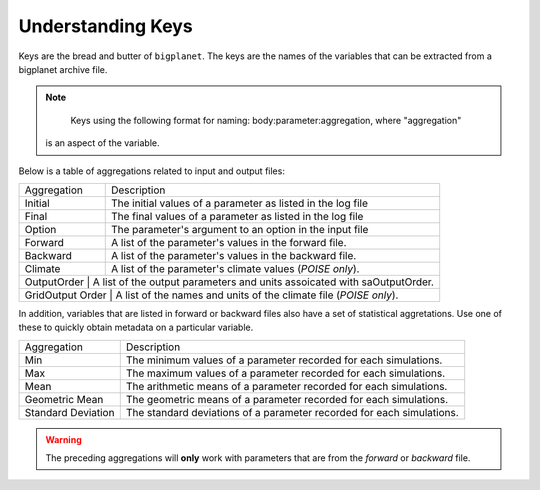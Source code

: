 Understanding Keys
==================

Keys are the bread and butter of ``bigplanet``. The keys are the names of the  
variables that can be extracted from a bigplanet archive file.


.. note::

	  Keys using the following format for naming: body:parameter:aggregation, where "aggregation"
      is an aspect of the variable.


Below is a table of aggregations related to input and output files:


+-------------------+-------------------------------------------------------------------------+
| Aggregation       | Description                                                             |
+-------------------+-------------------------------------------------------------------------+
| Initial           | The initial values of a parameter as listed in the log file             |
+-------------------+-------------------------------------------------------------------------+
| Final             | The final values of a parameter as listed in the log file               |
+-------------------+-------------------------------------------------------------------------+
| Option            | The parameter's argument to an option in the input file                 |
+-------------------+-------------------------------------------------------------------------+
| Forward           | A list of the parameter's values in the forward file.                   |
+-------------------+-------------------------------------------------------------------------+
| Backward          | A list of the parameter's values in the backward file.                  |
+-------------------+-------------------------------------------------------------------------+
| Climate           | A list of the parameter's climate values (*POISE only*).                |
+-------------------+-------------------------------------------------------------------------+
| OutputOrder      | A list of the output parameters and units assoicated with saOutputOrder. |
+-------------------+-------------------------------------------------------------------------+
| GridOutput Order | A list of the names and units of the climate file (*POISE only*).        |
+-------------------+-------------------------------------------------------------------------+

In addition, variables that are listed in forward or backward files also have a set of statistical 
aggretations. Use one of these to quickly obtain metadata on a particular variable.

+--------------------+-----------------------------------------------------------------------+
| Aggregation        | Description                                                           |
+--------------------+-----------------------------------------------------------------------+
| Min                | The minimum values of a parameter recorded for each simulations.      |
+--------------------+-----------------------------------------------------------------------+
| Max                | The maximum values of a parameter recorded for each simulations.      |
+--------------------+-----------------------------------------------------------------------+
| Mean               | The arithmetic means of a parameter recorded for each simulations.    |
+--------------------+-----------------------------------------------------------------------+
| Geometric Mean     | The geometric means of a parameter recorded for each simulations.     |
+--------------------+-----------------------------------------------------------------------+
| Standard Deviation | The standard deviations of a parameter recorded for each simulations. |
+--------------------+-----------------------------------------------------------------------+

.. warning::

    The preceding aggregations will **only** work with parameters that are
    from the *forward* or *backward* file.